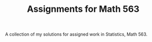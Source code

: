 #+TITLE: Assignments for Math 563

A collection of my solutions for assigned work in Statistics, Math 563.
